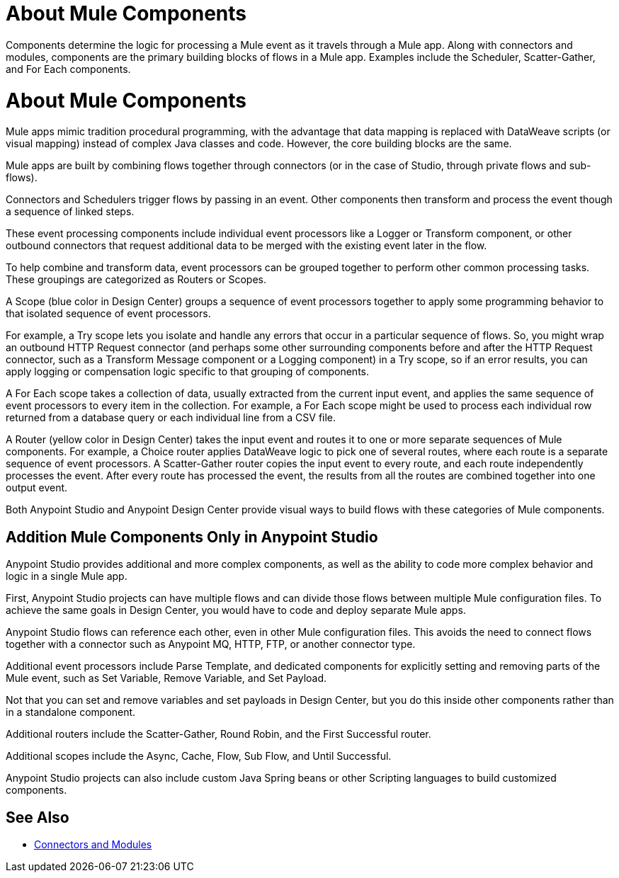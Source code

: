 = About Mule Components

Components determine the logic for processing a Mule event as it travels through a Mule app. Along with connectors and modules, components are the primary building blocks of flows in a Mule app. Examples include the Scheduler, Scatter-Gather, and For Each components.

= About Mule Components

Mule apps mimic tradition procedural programming, with the advantage that data mapping is replaced with DataWeave scripts (or visual mapping) instead of complex Java classes and code. However, the core building blocks are the same.

//, and the product language should align with Studio.

Mule apps are built by combining flows together through connectors (or in the case of Studio, through private flows and sub-flows).

Connectors and Schedulers trigger flows by passing in an event. Other components then transform and process the event though a sequence of linked steps.

These event processing components include individual event processors like a Logger or Transform component, or other outbound connectors that request additional data to be merged with the existing event later in the flow.

To help combine and transform data, event processors can be grouped together to perform other common processing tasks. These groupings are categorized as Routers or Scopes.

A Scope (blue color in Design Center) groups a sequence of event processors together to apply some programming behavior to that isolated sequence of event processors.

For example, a Try scope lets you isolate and handle any errors that occur in a particular sequence of flows. So, you might wrap an outbound HTTP Request connector (and perhaps some other surrounding components before and after the HTTP Request connector, such as a Transform Message component or a Logging component) in a Try scope, so if an error results, you can apply logging or compensation logic specific to that grouping of components.

A For Each scope takes a collection of data, usually extracted from the current input event, and applies the same sequence of event processors to every item in the collection. For example, a For Each scope might be used to process each individual row returned from a database query or each individual line from a CSV file.

A Router (yellow color in Design Center) takes the input event and routes it to one or more separate sequences of Mule components. For example, a Choice router applies DataWeave logic to pick one of several routes, where each route is a separate sequence of event processors. A Scatter-Gather router copies the input event to every route, and each route independently processes the event. After every route has processed the event, the results from all the routes are combined together into one output event.

Both Anypoint Studio and Anypoint Design Center provide visual ways to build flows with these categories of Mule components.

== Addition Mule Components Only in Anypoint Studio

Anypoint Studio provides additional and more complex components, as well as the ability to code more complex behavior and logic in a single Mule app.

First, Anypoint Studio projects can have multiple flows and can divide those flows between multiple Mule configuration files. To achieve the same goals in Design Center, you would have to code and deploy separate Mule apps.

Anypoint Studio flows can reference each other, even in other Mule configuration files. This avoids the need to connect flows together with a connector such as Anypoint MQ, HTTP, FTP, or another connector type.

Additional event processors include Parse Template, and dedicated components for explicitly setting and removing parts of the Mule event, such as Set Variable, Remove Variable, and Set Payload.

Not that you can set and remove variables and set payloads in Design Center, but you do this inside other components rather than in a standalone component.

Additional routers include the Scatter-Gather, Round Robin, and the First Successful router.

Additional scopes include the Async, Cache, Flow, Sub Flow, and Until Successful.


// Note: A new Splitter-Aggregator module, similar to the For-Each scope, is scheduled for a future release.


Anypoint Studio projects can also include custom Java Spring beans or other Scripting languages to build customized components.


== See Also

* link:/connectors/index[Connectors and Modules]
